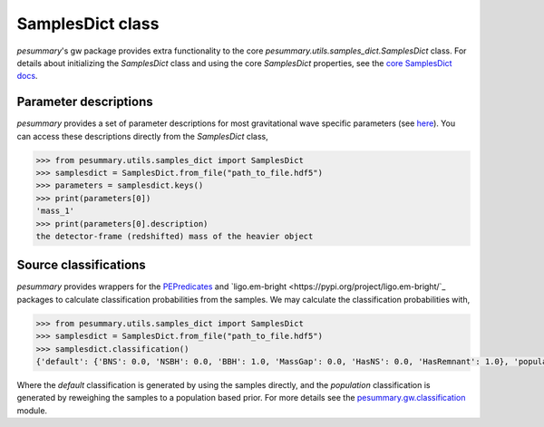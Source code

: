 =================
SamplesDict class
=================

`pesummary`'s gw package provides extra functionality to the core
`pesummary.utils.samples_dict.SamplesDict` class. For details about
initializing the `SamplesDict` class and using the core `SamplesDict`
properties, see the `core SamplesDict docs <../core/SamplesDict.html>`_.

Parameter descriptions
----------------------

`pesummary` provides a set of parameter descriptions for most gravitational
wave specific parameters (see `here <./parameters.html>`_). You can access
these descriptions directly from the `SamplesDict` class,

.. code-block:: python

    >>> from pesummary.utils.samples_dict import SamplesDict
    >>> samplesdict = SamplesDict.from_file("path_to_file.hdf5")
    >>> parameters = samplesdict.keys()
    >>> print(parameters[0])
    'mass_1'
    >>> print(parameters[0].description)
    the detector-frame (redshifted) mass of the heavier object

Source classifications
----------------------

`pesummary` provides wrappers for the
`PEPredicates <https://git.ligo.org/will-farr/pepredicates>`_ and
`ligo.em-bright <https://pypi.org/project/ligo.em-bright/`_ packages to calculate
classification probabilities from the samples. We may calculate the
classification probabilities with,

.. code-block:: python

    >>> from pesummary.utils.samples_dict import SamplesDict
    >>> samplesdict = SamplesDict.from_file("path_to_file.hdf5")
    >>> samplesdict.classification()
    {'default': {'BNS': 0.0, 'NSBH': 0.0, 'BBH': 1.0, 'MassGap': 0.0, 'HasNS': 0.0, 'HasRemnant': 1.0}, 'population': {'BNS': 0.0, 'NSBH': 0.0, 'BBH': 1.0, 'MassGap': 0.0, 'HasNS': 0.0, 'HasRemnant': 1.0}}

Where the `default` classification is generated by using the samples directly,
and the `population` classification is generated by reweighing the samples to a
population based prior. For more details see the
`pesummary.gw.classification <./classification.html>`_ module.
